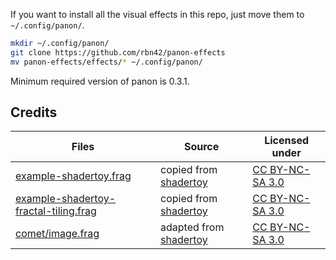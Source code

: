 If you want to install all the visual effects in this repo, just move them to =~/.config/panon/=.
#+BEGIN_SRC sh
mkdir ~/.config/panon/
git clone https://github.com/rbn42/panon-effects
mv panon-effects/effects/* ~/.config/panon/
#+END_SRC
Minimum required version of panon is 0.3.1.

** Credits
| Files                                                                                         | Source                                                            | Licensed under                                       |
|-----------------------------------------------------------------------------------------------+-------------------------------------------------------------------+------------------------------------------------------|
| [[file:effects/example-shadertoy.frag][example-shadertoy.frag]]                               | copied from [[https://www.shadertoy.com/view/lldyDs][shadertoy]]  | [[https://www.shadertoy.com/terms][CC BY-NC-SA 3.0]] |
| [[file:effects/example-shadertoy-fractal-tiling.frag][example-shadertoy-fractal-tiling.frag]] | copied from [[https://www.shadertoy.com/view/Ml2GWy][shadertoy]]  | [[https://www.shadertoy.com/terms][CC BY-NC-SA 3.0]] |
| [[file:effects/rbn42-comet/image.frag][comet/image.frag]]                                     | adapted from [[https://www.shadertoy.com/view/lldyDs][shadertoy]] | [[https://www.shadertoy.com/terms][CC BY-NC-SA 3.0]] |

